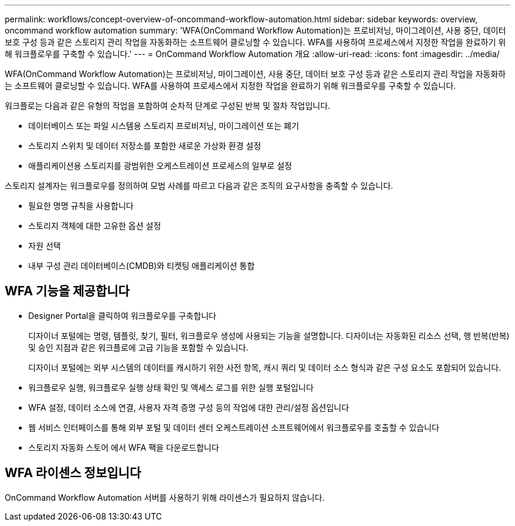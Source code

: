 ---
permalink: workflows/concept-overview-of-oncommand-workflow-automation.html 
sidebar: sidebar 
keywords: overview, oncommand workflow automation 
summary: 'WFA(OnCommand Workflow Automation)는 프로비저닝, 마이그레이션, 사용 중단, 데이터 보호 구성 등과 같은 스토리지 관리 작업을 자동화하는 소프트웨어 클로닝할 수 있습니다. WFA를 사용하여 프로세스에서 지정한 작업을 완료하기 위해 워크플로우를 구축할 수 있습니다.' 
---
= OnCommand Workflow Automation 개요
:allow-uri-read: 
:icons: font
:imagesdir: ../media/


[role="lead"]
WFA(OnCommand Workflow Automation)는 프로비저닝, 마이그레이션, 사용 중단, 데이터 보호 구성 등과 같은 스토리지 관리 작업을 자동화하는 소프트웨어 클로닝할 수 있습니다. WFA를 사용하여 프로세스에서 지정한 작업을 완료하기 위해 워크플로우를 구축할 수 있습니다.

워크플로는 다음과 같은 유형의 작업을 포함하여 순차적 단계로 구성된 반복 및 절차 작업입니다.

* 데이터베이스 또는 파일 시스템용 스토리지 프로비저닝, 마이그레이션 또는 폐기
* 스토리지 스위치 및 데이터 저장소를 포함한 새로운 가상화 환경 설정
* 애플리케이션용 스토리지를 광범위한 오케스트레이션 프로세스의 일부로 설정


스토리지 설계자는 워크플로우를 정의하여 모범 사례를 따르고 다음과 같은 조직의 요구사항을 충족할 수 있습니다.

* 필요한 명명 규칙을 사용합니다
* 스토리지 객체에 대한 고유한 옵션 설정
* 자원 선택
* 내부 구성 관리 데이터베이스(CMDB)와 티켓팅 애플리케이션 통합




== WFA 기능을 제공합니다

* Designer Portal을 클릭하여 워크플로우를 구축합니다
+
디자이너 포털에는 명령, 템플릿, 찾기, 필터, 워크플로우 생성에 사용되는 기능을 설명합니다. 디자이너는 자동화된 리소스 선택, 행 반복(반복) 및 승인 지점과 같은 워크플로에 고급 기능을 포함할 수 있습니다.

+
디자이너 포털에는 외부 시스템의 데이터를 캐시하기 위한 사전 항목, 캐시 쿼리 및 데이터 소스 형식과 같은 구성 요소도 포함되어 있습니다.

* 워크플로우 실행, 워크플로우 실행 상태 확인 및 액세스 로그를 위한 실행 포털입니다
* WFA 설정, 데이터 소스에 연결, 사용자 자격 증명 구성 등의 작업에 대한 관리/설정 옵션입니다
* 웹 서비스 인터페이스를 통해 외부 포털 및 데이터 센터 오케스트레이션 소프트웨어에서 워크플로우를 호출할 수 있습니다
* 스토리지 자동화 스토어 에서 WFA 팩을 다운로드합니다




== WFA 라이센스 정보입니다

OnCommand Workflow Automation 서버를 사용하기 위해 라이센스가 필요하지 않습니다.
